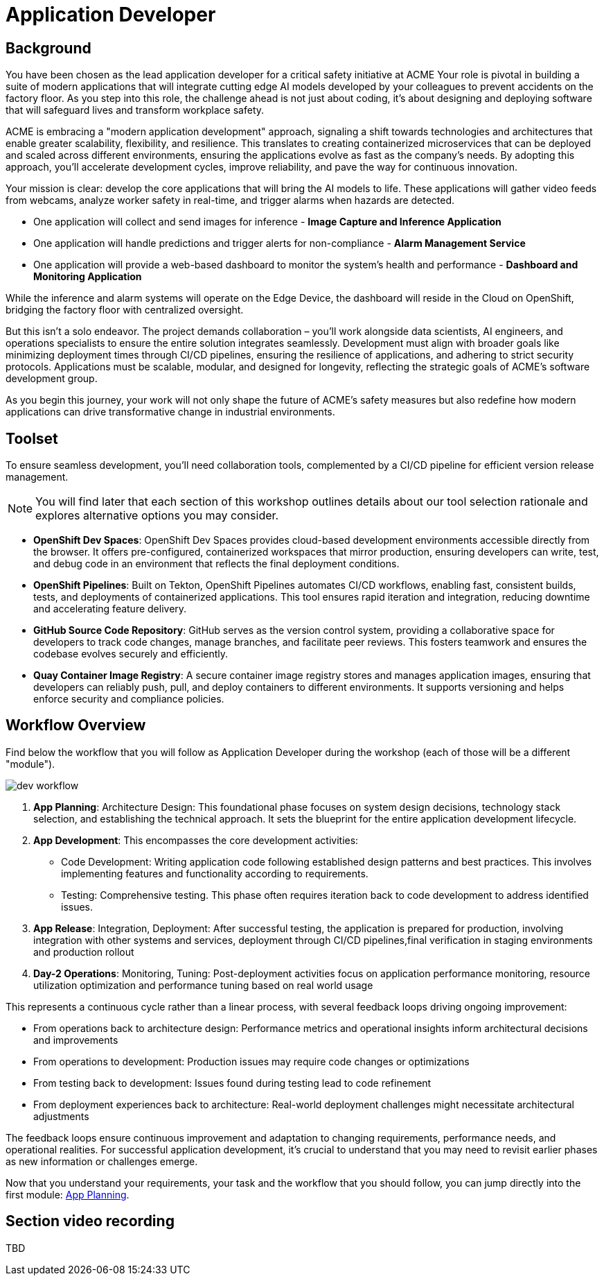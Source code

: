 = Application Developer

== Background

You have been chosen as the lead application developer for a critical safety initiative at ACME Your role is pivotal in building a suite of modern applications that will integrate cutting edge AI models developed by your colleagues to prevent accidents on the factory floor. As you step into this role, the challenge ahead is not just about coding, it’s about designing and deploying software that will safeguard lives and transform workplace safety.

ACME is embracing a "modern application development" approach, signaling a shift towards technologies and architectures that enable greater scalability, flexibility, and resilience. This translates to creating containerized microservices that can be deployed and scaled across different environments, ensuring the applications evolve as fast as the company’s needs. By adopting this approach, you’ll accelerate development cycles, improve reliability, and pave the way for continuous innovation.

Your mission is clear: develop the core applications that will bring the AI models to life. These applications will gather video feeds from webcams, analyze worker safety in real-time, and trigger alarms when hazards are detected. 

* One application will collect and send images for inference - *Image Capture and Inference Application*

* One application will handle predictions and trigger alerts for non-compliance - *Alarm Management Service*

* One application will provide a web-based dashboard to monitor the system’s health and performance - *Dashboard and Monitoring Application*

While the inference and alarm systems will operate on the Edge Device, the dashboard will reside in the Cloud on OpenShift, bridging the factory floor with centralized oversight.

But this isn’t a solo endeavor. The project demands collaboration – you’ll work alongside data scientists, AI engineers, and operations specialists to ensure the entire solution integrates seamlessly. Development must align with broader goals like minimizing deployment times through CI/CD pipelines, ensuring the resilience of applications, and adhering to strict security protocols. Applications must be scalable, modular, and designed for longevity, reflecting the strategic goals of ACME’s software development group.

As you begin this journey, your work will not only shape the future of ACME’s safety measures but also redefine how modern applications can drive transformative change in industrial environments.

== Toolset

To ensure seamless development, you'll need collaboration tools, complemented by a CI/CD pipeline for efficient version release management.

[NOTE]

You will find later that each section of this workshop outlines details about our tool selection rationale and explores alternative options you may consider.

//* *OpenShift Developer Hub*: This internal developer portal centralizes access to resources, templates, and documentation, accelerating the onboarding process and standardizing application development across teams. It ensures consistency and visibility into microservices and APIs.

* *OpenShift Dev Spaces*: OpenShift Dev Spaces provides cloud-based development environments accessible directly from the browser. It offers pre-configured, containerized workspaces that mirror production, ensuring developers can write, test, and debug code in an environment that reflects the final deployment conditions.

* *OpenShift Pipelines*: Built on Tekton, OpenShift Pipelines automates CI/CD workflows, enabling fast, consistent builds, tests, and deployments of containerized applications. This tool ensures rapid iteration and integration, reducing downtime and accelerating feature delivery.

* *GitHub Source Code Repository*: GitHub serves as the version control system, providing a collaborative space for developers to track code changes, manage branches, and facilitate peer reviews. This fosters teamwork and ensures the codebase evolves securely and efficiently.

* *Quay Container Image Registry*: A secure container image registry stores and manages application images, ensuring that developers can reliably push, pull, and deploy containers to different environments. It supports versioning and helps enforce security and compliance policies.


== Workflow Overview

Find below the workflow that you will follow as Application Developer during the workshop (each of those will be a different "module").

image::dev-workflow.png[]

1. *App Planning*: Architecture Design: This foundational phase focuses on system design decisions, technology stack selection, and establishing the technical approach. It sets the blueprint for the entire application development lifecycle.

2. *App Development*: This encompasses the core development activities:

    * Code Development: Writing application code following established design patterns and best practices. This involves implementing features and functionality according to requirements.
    * Testing: Comprehensive testing. This phase often requires iteration back to code development to address identified issues.

3. *App Release*: Integration, Deployment: After successful testing, the application is prepared for production, involving integration with other systems and services, deployment through CI/CD pipelines,final verification in staging environments and production rollout

4. *Day-2 Operations*: Monitoring, Tuning: Post-deployment activities focus on application performance monitoring, resource utilization optimization and performance tuning based on real world usage

This represents a continuous cycle rather than a linear process, with several feedback loops driving ongoing improvement:

    * From operations back to architecture design: Performance metrics and operational insights inform architectural decisions and improvements
    * From operations to development: Production issues may require code changes or optimizations
    * From testing back to development: Issues found during testing lead to code refinement
    * From deployment experiences back to architecture: Real-world deployment challenges might necessitate architectural adjustments

The feedback loops ensure continuous improvement and adaptation to changing requirements, performance needs, and operational realities. For successful application development, it's crucial to understand that you may need to revisit earlier phases as new information or challenges emerge.

Now that you understand your requirements, your task and the workflow that you should follow, you can jump directly into the first module: xref:app-developer-01-arch.adoc[App Planning].


== Section video recording

TBD

